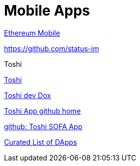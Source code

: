 = Mobile Apps

https://github.com/ethereum/go-ethereum/wiki/Mobile:-Introduction[Ethereum Mobile]

https://github.com/status-im

.Toshi

https://www.toshi.org[Toshi]

https://developers.toshi.org/docs[Toshi dev Dox]

https://github.com/toshiapp[Toshi App github home]

https://github.com/district0x/ethlance-toshi[github: Toshi SOFA App]

https://dappradar.com/[Curated List of DApps]



